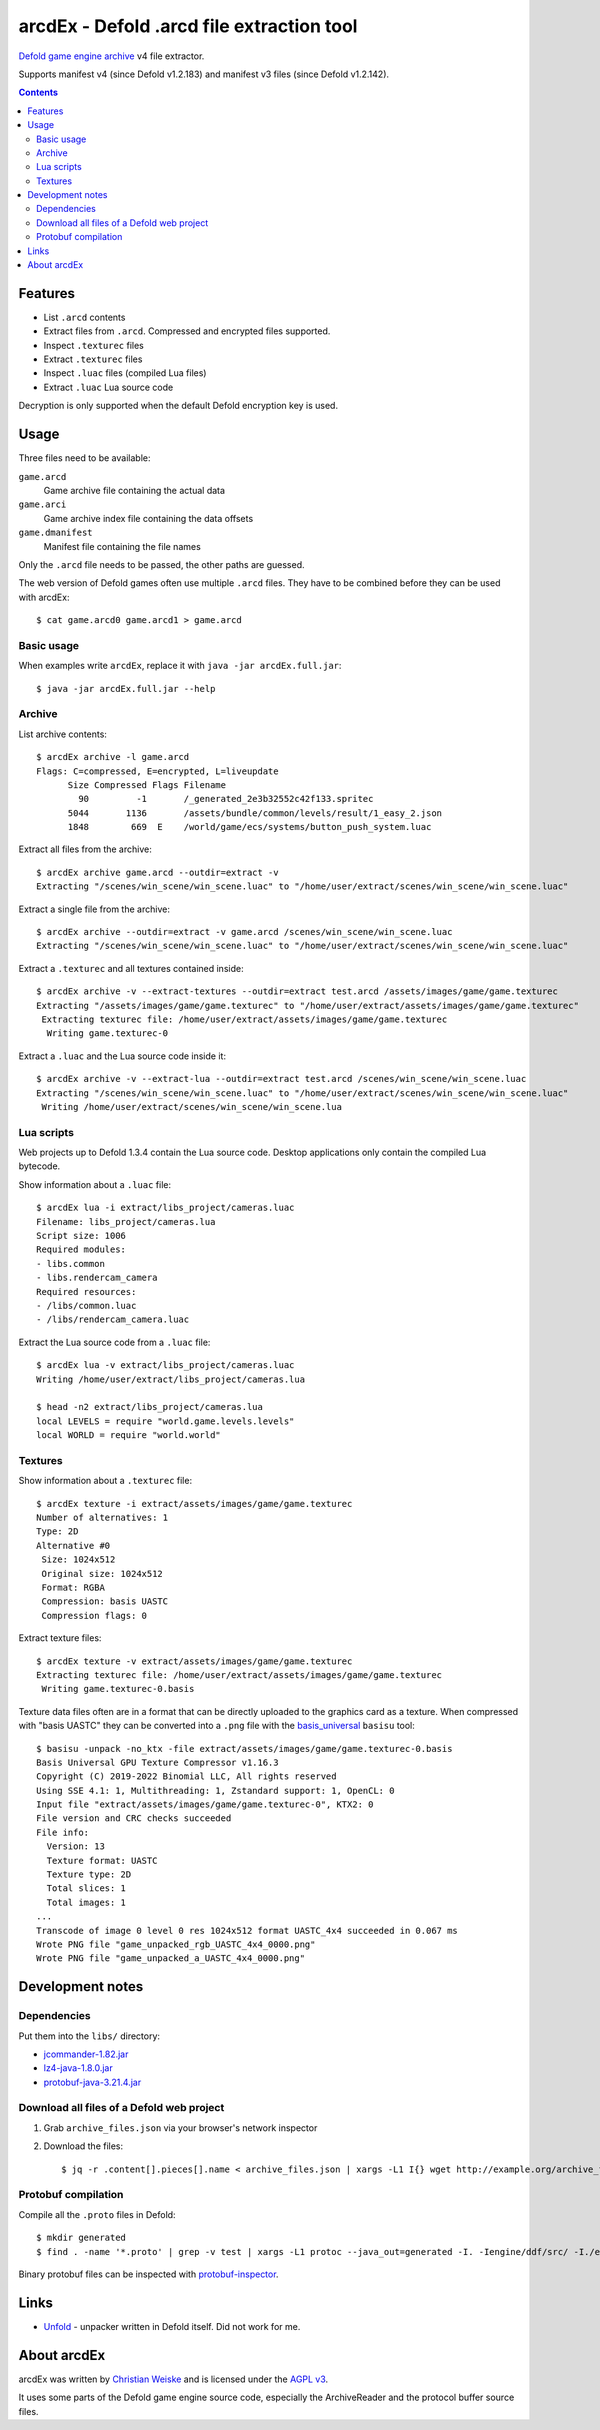 ==========================================
arcdEx - Defold .arcd file extraction tool
==========================================

`Defold game engine`__ archive__ v4 file extractor.

Supports manifest v4 (since Defold v1.2.183) and manifest v3 files (since Defold v1.2.142).

__ https://defold.com/
__ https://github.com/defold/defold/blob/dev/engine/docs/ARCHIVE_FORMAT.md

.. contents::

Features
========

- List ``.arcd`` contents
- Extract files from ``.arcd``. Compressed and encrypted files supported.
- Inspect ``.texturec`` files
- Extract ``.texturec`` files
- Inspect ``.luac`` files (compiled Lua files)
- Extract ``.luac`` Lua source code

Decryption is only supported when the default Defold encryption key is used.


Usage
=====
Three files need to be available:

``game.arcd``
  Game archive file containing the actual data
``game.arci``
  Game archive index file containing the data offsets
``game.dmanifest``
  Manifest file containing the file names

Only the ``.arcd`` file needs to be passed, the other paths are guessed.

The web version of Defold games often use multiple ``.arcd`` files.
They have to be combined before they can be used with arcdEx::

    $ cat game.arcd0 game.arcd1 > game.arcd


Basic usage
-----------
When examples write ``arcdEx``, replace it with ``java -jar arcdEx.full.jar``::

    $ java -jar arcdEx.full.jar --help


Archive
-------
List archive contents::

    $ arcdEx archive -l game.arcd
    Flags: C=compressed, E=encrypted, L=liveupdate
          Size Compressed Flags Filename
            90         -1       /_generated_2e3b32552c42f133.spritec
          5044       1136       /assets/bundle/common/levels/result/1_easy_2.json
          1848        669  E    /world/game/ecs/systems/button_push_system.luac

Extract all files from the archive::

    $ arcdEx archive game.arcd --outdir=extract -v
    Extracting "/scenes/win_scene/win_scene.luac" to "/home/user/extract/scenes/win_scene/win_scene.luac"

Extract a single file from the archive::

    $ arcdEx archive --outdir=extract -v game.arcd /scenes/win_scene/win_scene.luac
    Extracting "/scenes/win_scene/win_scene.luac" to "/home/user/extract/scenes/win_scene/win_scene.luac"

Extract a ``.texturec`` and all textures contained inside::

    $ arcdEx archive -v --extract-textures --outdir=extract test.arcd /assets/images/game/game.texturec
    Extracting "/assets/images/game/game.texturec" to "/home/user/extract/assets/images/game/game.texturec"
     Extracting texturec file: /home/user/extract/assets/images/game/game.texturec
      Writing game.texturec-0


Extract a ``.luac`` and the Lua source code inside it::

    $ arcdEx archive -v --extract-lua --outdir=extract test.arcd /scenes/win_scene/win_scene.luac
    Extracting "/scenes/win_scene/win_scene.luac" to "/home/user/extract/scenes/win_scene/win_scene.luac"
     Writing /home/user/extract/scenes/win_scene/win_scene.lua


Lua scripts
-----------
Web projects up to Defold 1.3.4 contain the Lua source code.
Desktop applications only contain the compiled Lua bytecode.

Show information about a ``.luac`` file::

    $ arcdEx lua -i extract/libs_project/cameras.luac
    Filename: libs_project/cameras.lua
    Script size: 1006
    Required modules:
    - libs.common
    - libs.rendercam_camera
    Required resources:
    - /libs/common.luac
    - /libs/rendercam_camera.luac

Extract the Lua source code from a ``.luac`` file::

    $ arcdEx lua -v extract/libs_project/cameras.luac
    Writing /home/user/extract/libs_project/cameras.lua

    $ head -n2 extract/libs_project/cameras.lua
    local LEVELS = require "world.game.levels.levels"
    local WORLD = require "world.world"


Textures
--------
Show information about a ``.texturec`` file::

    $ arcdEx texture -i extract/assets/images/game/game.texturec
    Number of alternatives: 1
    Type: 2D
    Alternative #0
     Size: 1024x512
     Original size: 1024x512
     Format: RGBA
     Compression: basis UASTC
     Compression flags: 0

Extract texture files::

    $ arcdEx texture -v extract/assets/images/game/game.texturec
    Extracting texturec file: /home/user/extract/assets/images/game/game.texturec
     Writing game.texturec-0.basis

Texture data files often are in a format that can be directly uploaded
to the graphics card as a texture.
When compressed with "basis UASTC" they can be converted into a ``.png`` file
with the `basis_universal`__ ``basisu`` tool::

    $ basisu -unpack -no_ktx -file extract/assets/images/game/game.texturec-0.basis
    Basis Universal GPU Texture Compressor v1.16.3
    Copyright (C) 2019-2022 Binomial LLC, All rights reserved
    Using SSE 4.1: 1, Multithreading: 1, Zstandard support: 1, OpenCL: 0
    Input file "extract/assets/images/game/game.texturec-0", KTX2: 0
    File version and CRC checks succeeded
    File info:
      Version: 13
      Texture format: UASTC
      Texture type: 2D
      Total slices: 1
      Total images: 1
    ...
    Transcode of image 0 level 0 res 1024x512 format UASTC_4x4 succeeded in 0.067 ms
    Wrote PNG file "game_unpacked_rgb_UASTC_4x4_0000.png"
    Wrote PNG file "game_unpacked_a_UASTC_4x4_0000.png"

__ https://github.com/BinomialLLC/basis_universal


Development notes
=================

Dependencies
------------
Put them into the ``libs/`` directory:

- `jcommander-1.82.jar <https://mvnrepository.com/artifact/com.beust/jcommander/1.82>`_
- `lz4-java-1.8.0.jar <https://mvnrepository.com/artifact/org.lz4/lz4-java/1.8.0>`_
- `protobuf-java-3.21.4.jar <https://mvnrepository.com/artifact/com.google.protobuf/protobuf-java/3.21.4>`_


Download all files of a Defold web project
------------------------------------------

1. Grab ``archive_files.json`` via your browser's network inspector
2. Download the files::

       $ jq -r .content[].pieces[].name < archive_files.json | xargs -L1 I{} wget http://example.org/archive_files_dir/{}


Protobuf compilation
--------------------
Compile all the ``.proto`` files in Defold::

    $ mkdir generated
    $ find . -name '*.proto' | grep -v test | xargs -L1 protoc --java_out=generated -I. -Iengine/ddf/src/ -I./engine/gamesys/proto/ -I./engine/gameobject/proto/ -I./engine/script/src/

Binary protobuf files can be inspected with protobuf-inspector__.

__ https://github.com/mildsunrise/protobuf-inspector


Links
=====

- `Unfold <https://github.com/JustAPotota/Unfold>`_ - unpacker written
  in Defold itself. Did not work for me.


About arcdEx
============
arcdEx was written by `Christian Weiske`__ and is licensed under the
`AGPL v3`__.

It uses some parts of the Defold game engine source code, especially the ArchiveReader
and the protocol buffer source files.

__ https://cweiske.de/
__ https://www.gnu.org/licenses/agpl-3.0.en.html

